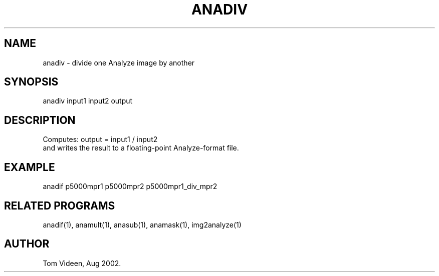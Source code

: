 .TH ANADIV 1 "20-Aug-2002" "Neuroimaging Lab"

.SH NAME
anadiv - divide one Analyze image by another

.SH SYNOPSIS
anadiv input1 input2 output

.SH DESCRIPTION
.nf
Computes: output = input1 / input2
and writes the result to a floating-point Analyze-format file.

.SH EXAMPLE
anadif p5000mpr1 p5000mpr2 p5000mpr1_div_mpr2

.SH RELATED PROGRAMS
anadif(1), anamult(1), anasub(1), anamask(1), img2analyze(1)

.SH AUTHOR
Tom Videen, Aug 2002.

